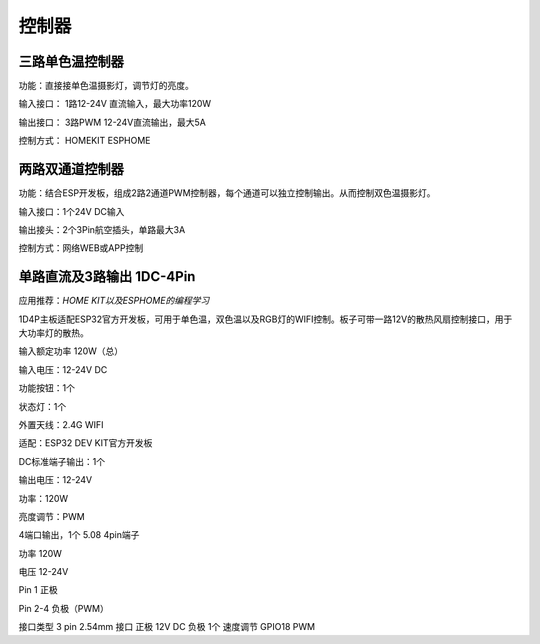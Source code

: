 控制器
=========

三路单色温控制器
---------------
功能：直接接单色温摄影灯，调节灯的亮度。

输入接口： 1路12-24V 直流输入，最大功率120W

输出接口： 3路PWM 12-24V直流输出，最大5A

控制方式： HOMEKIT ESPHOME

.. image:: photo/dimmer.png



两路双通道控制器
----------------
功能：结合ESP开发板，组成2路2通道PWM控制器，每个通道可以独立控制输出。从而控制双色温摄影灯。

输入接口：1个24V DC输入

输出接头：2个3Pin航空插头，单路最大3A

控制方式：网络WEB或APP控制

单路直流及3路输出 1DC-4Pin
------------------------
应用推荐：*HOME KIT以及ESPHOME的编程学习*

1D4P主板适配ESP32官方开发板，可用于单色温，双色温以及RGB灯的WIFI控制。板子可带一路12V的散热风扇控制接口，用于大功率灯的散热。


输入额定功率	120W（总）

输入电压：12-24V DC

功能按钮：1个

状态灯：1个

外置天线：2.4G WIFI

适配：ESP32 DEV KIT官方开发板
	
DC标准端子输出：1个

输出电压：12-24V

功率：120W

亮度调节：PWM


4端口输出，1个 5.08 4pin端子

功率	120W

电压	12-24V

Pin 1	正极

Pin 2-4	负极（PWM）

接口类型	
3 pin 2.54mm 接口
正极	12V DC
负极	1个
速度调节	GPIO18 PWM


